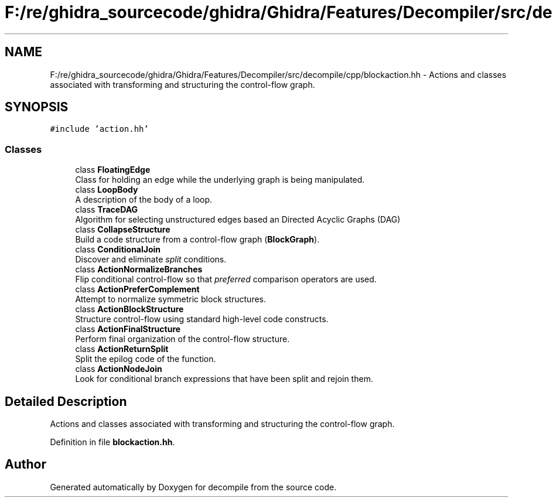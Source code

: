 .TH "F:/re/ghidra_sourcecode/ghidra/Ghidra/Features/Decompiler/src/decompile/cpp/blockaction.hh" 3 "Sun Apr 14 2019" "decompile" \" -*- nroff -*-
.ad l
.nh
.SH NAME
F:/re/ghidra_sourcecode/ghidra/Ghidra/Features/Decompiler/src/decompile/cpp/blockaction.hh \- Actions and classes associated with transforming and structuring the control-flow graph\&.  

.SH SYNOPSIS
.br
.PP
\fC#include 'action\&.hh'\fP
.br

.SS "Classes"

.in +1c
.ti -1c
.RI "class \fBFloatingEdge\fP"
.br
.RI "Class for holding an edge while the underlying graph is being manipulated\&. "
.ti -1c
.RI "class \fBLoopBody\fP"
.br
.RI "A description of the body of a loop\&. "
.ti -1c
.RI "class \fBTraceDAG\fP"
.br
.RI "Algorithm for selecting unstructured edges based an Directed Acyclic Graphs (DAG) "
.ti -1c
.RI "class \fBCollapseStructure\fP"
.br
.RI "Build a code structure from a control-flow graph (\fBBlockGraph\fP)\&. "
.ti -1c
.RI "class \fBConditionalJoin\fP"
.br
.RI "Discover and eliminate \fIsplit\fP conditions\&. "
.ti -1c
.RI "class \fBActionNormalizeBranches\fP"
.br
.RI "Flip conditional control-flow so that \fIpreferred\fP comparison operators are used\&. "
.ti -1c
.RI "class \fBActionPreferComplement\fP"
.br
.RI "Attempt to normalize symmetric block structures\&. "
.ti -1c
.RI "class \fBActionBlockStructure\fP"
.br
.RI "Structure control-flow using standard high-level code constructs\&. "
.ti -1c
.RI "class \fBActionFinalStructure\fP"
.br
.RI "Perform final organization of the control-flow structure\&. "
.ti -1c
.RI "class \fBActionReturnSplit\fP"
.br
.RI "Split the epilog code of the function\&. "
.ti -1c
.RI "class \fBActionNodeJoin\fP"
.br
.RI "Look for conditional branch expressions that have been split and rejoin them\&. "
.in -1c
.SH "Detailed Description"
.PP 
Actions and classes associated with transforming and structuring the control-flow graph\&. 


.PP
Definition in file \fBblockaction\&.hh\fP\&.
.SH "Author"
.PP 
Generated automatically by Doxygen for decompile from the source code\&.
